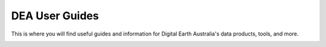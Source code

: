 ======================================================================================================================================================
DEA User Guides
======================================================================================================================================================

This is where you will find useful guides and information for Digital Earth Australia's data products, tools, and more.

.. container:: card-list images

   .. grid:: 2 2 3 4
      :gutter: 3

      .. grid-item-card::

         .. container:: image-container

            .. image:: /_files/themes/baseline-satellite-data.*
               :class: no-gallery

         .. rubric:: Overview

         Learn `about DEA </guides/about/intro/>`_ and what we do.

   .. grid-item-card::

      .. container:: image-container

         .. image:: /_files/themes/baseline-satellite-data.*
            :class: no-gallery

         .. rubric:: Access

         Learn how to `get started with DEA </guides/setup/README/>`_ and access the `DEA Maps </guides/setup/dea_maps/>`_, `DEA Explorer </guides/setup/explorer_guide/>`_, and `DEA Sandbox </guides/setup/Sandbox/sandbox/>`_ platforms.


.. cards:
..   - name: Reference
..     link: /guides/reference/
..     image: /_files/themes/baseline-satellite-data.*
..   - name: Appendix
..     link: /guides/appendix/
..     image: /_files/themes/baseline-satellite-data.*
